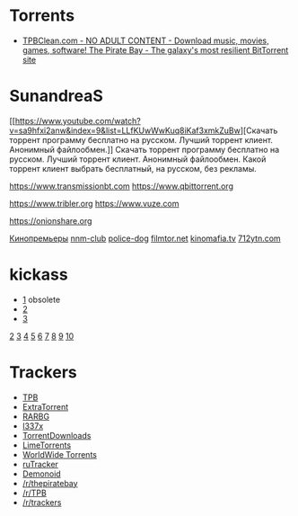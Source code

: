 * Torrents
- [[https://tpbclean.com/][TPBClean.com - NO ADULT CONTENT - Download music, movies, games, software! The Pirate Bay - The galaxy's most resilient BitTorrent site]]
* SunandreaS

[[https://www.youtube.com/watch?v=sa9hfxi2anw&index=9&list=LLfKUwWwKuq8iKaf3xmkZuBw][Скачать
торрент программу бесплатно на русском. Лучший торрент клиент. Анонимный
файлообмен.]] Скачать торрент программу бесплатно на русском. Лучший
торрент клиент. Анонимный файлообмен. Какой торрент клиент выбрать
бесплатный, на русском, без рекламы.

https://www.transmissionbt.com https://www.qbittorrent.org

https://www.tribler.org https://www.vuze.com

https://onionshare.org

[[http://telepuz.net][Кинопремьеры]] [[https://nnm-club.me][nnm-club]]
[[http://police-dog.net][police-dog]]
[[http://filmtor.net][filmtor.net]]
[[http://kinomafia.tv][kinomafia.tv]] [[http://712ytn.com][712ytn.com]]

* kickass

-  [[https://kat.cr][1]] obsolete
-  [[https://kickass.cd][2]]
-  [[https://kickass.mx][3]]

[[http://thepiratebay.se/][2]] [[http://extratorrent.cc/][3]]
[[http://www.torrentz.eu/][4]] [[http://rarbg.to/][5]]
[[http://1337x.to/][6]]
[[http://torrentfreak.com/eztv-shuts-down-after-hostile-takeover-150518/][7]]
[[http://www.torrenthound.com/][8]] [[http://yts.ag/][9]]
[[http://torrentdownloads.me/][10]]
* Trackers
- [[https://thepiratebay.org/][TPB]]
- [[https://extratorrent.cc/][ExtraTorrent]]
- [[https://rarbg.to/][RARBG]]
- [[http://1337x.to/][l337x]]
- [[https://www.torrentdownloads.me/][TorrentDownloads]]
- [[https://www.limetorrents.cc/][LimeTorrents]]
- [[https://worldwidetorrents.eu/][WorldWide Torrents]]
- [[https://rutracker.org/][ruTracker]]
- [[https://www.dnoid.me/][Demonoid]]
- [[https://www.reddit.com/r/thepiratebay][/r/thepiratebay]]
- [[https://www.reddit.com/r/TPB][/r/TPB]]
- [[https://www.reddit.com/r/trackers][/r/trackers]]
